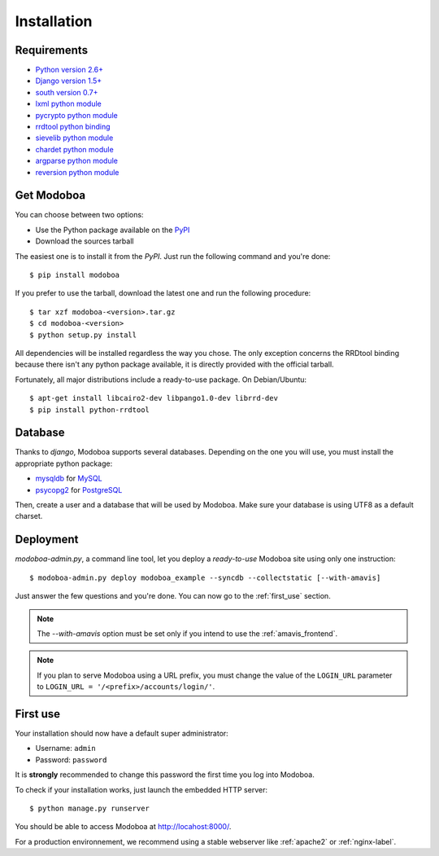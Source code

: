 .. _installation:

############
Installation
############

************
Requirements
************

* `Python version 2.6+ <http://python.org/>`_
* `Django version 1.5+ <http://docs.djangoproject.com/en/dev/intro/install/#intro-install>`_
* `south version 0.7+ <http://south.aeracode.org/>`_
* `lxml python module <http://codespeak.net/lxml/>`_
* `pycrypto python module <http://www.dlitz.net/software/pycrypto/>`_
* `rrdtool python binding <http://oss.oetiker.ch/rrdtool/>`_
* `sievelib python module <http://pypi.python.org/pypi/sievelib>`_
* `chardet python module <http://pypi.python.org/pypi/chardet>`_
* `argparse python module <http://pypi.python.org/pypi/argparse>`_
* `reversion python module <https://github.com/etianen/django-reversion>`_

.. _get_modoboa:

***********
Get Modoboa
***********

You can choose between two options:

* Use the Python package available on the `PyPI <http://pypi.python.org/pypi>`_
* Download the sources tarball

The easiest one is to install it from the *PyPI*. Just run the
following command and you're done::

  $ pip install modoboa

If you prefer to use the tarball, download the latest one and run the
following procedure::

  $ tar xzf modoboa-<version>.tar.gz
  $ cd modoboa-<version>
  $ python setup.py install

All dependencies will be installed regardless the way you chose. The
only exception concerns the RRDtool binding because there isn't any
python package available, it is directly provided with the official
tarball.

Fortunately, all major distributions include a ready-to-use
package. On Debian/Ubuntu::

  $ apt-get install libcairo2-dev libpango1.0-dev librrd-dev
  $ pip install python-rrdtool

.. _database:

********
Database
********

Thanks to *django*, Modoboa supports several databases. Depending on
the one you will use, you must install the appropriate python package:

* `mysqldb <http://mysql-python.sourceforge.net/>`_ for `MySQL <http://www.mysql.com>`_
* `psycopg2 <http://initd.org/psycopg/>`_ for `PostgreSQL <http://www.postgresql.org>`_

Then, create a user and a database that will be used by Modoboa. Make
sure your database is using UTF8 as a default charset.

.. _deployment:

**********
Deployment
**********

`modoboa-admin.py`, a command line tool, let you deploy a
*ready-to-use* Modoboa site using only one instruction::

  $ modoboa-admin.py deploy modoboa_example --syncdb --collectstatic [--with-amavis]

Just answer the few questions and you're done. You can now go to the
:ref:`first_use` section.

.. note::

   The `--with-amavis` option must be set only if you intend to use
   the :ref:`amavis_frontend`.

.. note::

  If you plan to serve Modoboa using a URL prefix, you must change the
  value of the ``LOGIN_URL`` parameter to ``LOGIN_URL = '/<prefix>/accounts/login/'``.

.. _first_use:

*********
First use
*********

Your installation should now have a default super administrator:

* Username: ``admin``
* Password: ``password``

It is **strongly** recommended to change this password the first time
you log into Modoboa.

To check if your installation works, just launch the embedded HTTP
server::

  $ python manage.py runserver

You should be able to access Modoboa at http://locahost:8000/.

For a production environnement, we recommend using a stable webserver
like :ref:`apache2` or :ref:`nginx-label`.
